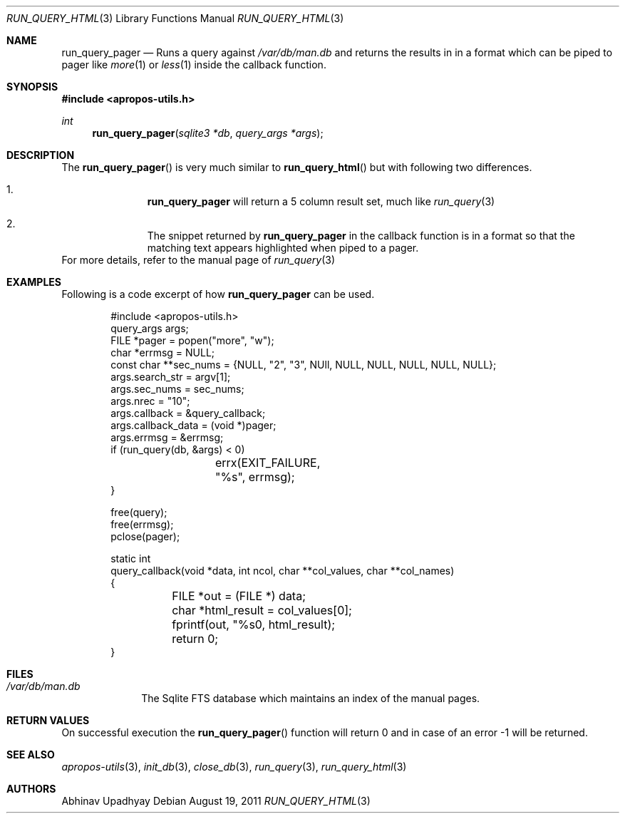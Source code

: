 .\"
.\" Copyright (c) 2011 Abhinav Upadhyay <er.abhinav.upadhyay@gmail.com>
.\" All rights reserved.
.\" 
.\" This code was developed as part of Google's Summer of Code 2011 program.
.\" Thanks to Google for sponsoring.
.\"
.\" Redistribution and use in source and binary forms, with or without
.\" modification, are permitted provided that the following conditions
.\" are met:
.\"
.\" 1. Redistributions of source code must retain the above copyright
.\"    notice, this list of conditions and the following disclaimer.
.\" 2. Redistributions in binary form must reproduce the above copyright
.\"    notice, this list of conditions and the following disclaimer in
.\"    the documentation and/or other materials provided with the
.\"    distribution.
.\"
.\" THIS SOFTWARE IS PROVIDED BY THE COPYRIGHT HOLDERS AND CONTRIBUTORS
.\" ``AS IS'' AND ANY EXPRESS OR IMPLIED WARRANTIES, INCLUDING, BUT NOT
.\" LIMITED TO, THE IMPLIED WARRANTIES OF MERCHANTABILITY AND FITNESS
.\" FOR A PARTICULAR PURPOSE ARE DISCLAIMED.  IN NO EVENT SHALL THE
.\" COPYRIGHT HOLDERS OR CONTRIBUTORS BE LIABLE FOR ANY DIRECT, INDIRECT,
.\" INCIDENTAL, SPECIAL, EXEMPLARY OR CONSEQUENTIAL DAMAGES (INCLUDING,
.\" BUT NOT LIMITED TO, PROCUREMENT OF SUBSTITUTE GOODS OR SERVICES;
.\" LOSS OF USE, DATA, OR PROFITS; OR BUSINESS INTERRUPTION) HOWEVER CAUSED
.\" AND ON ANY THEORY OF LIABILITY, WHETHER IN CONTRACT, STRICT LIABILITY,
.\" OR TORT (INCLUDING NEGLIGENCE OR OTHERWISE) ARISING IN ANY WAY OUT
.\" OF THE USE OF THIS SOFTWARE, EVEN IF ADVISED OF THE POSSIBILITY OF
.\" SUCH DAMAGE.
.\"
.Dd August 19, 2011
.Dt RUN_QUERY_HTML 3
.Os
.Sh NAME
.Nm run_query_pager
.Nd Runs a query against
.Pa /var/db/man.db
and returns the results in in a format which can be 
piped to pager like
.Xr more 1
or
.Xr less 1
inside the callback function.
.Sh SYNOPSIS
.In apropos-utils.h
.Ft int
.Fn run_query_pager "sqlite3 *db" "query_args *args"
.Sh DESCRIPTION
The
.Fn run_query_pager
is very much similar to
.Fn run_query_html
but with following two differences.
.Bl -enum -offset indent
.It Li
.Nm
will return a 5 column result set, much like
.Xr run_query 3
.It Li
The snippet returned by 
.Nm
in the callback function is in a format so that the matching text appears 
highlighted when piped to a pager.
.El
For more details, refer to the manual page of
.Xr run_query 3
.Sh EXAMPLES
Following is a code excerpt of how
.Nm
can be used.
.Bd -literal -offset indent
#include <apropos-utils.h>
query_args args;
FILE *pager = popen("more", "w");
char *errmsg = NULL;
const char **sec_nums = {NULL, "2", "3", NUll, NULL, NULL, NULL, NULL, NULL};
args.search_str = argv[1];
args.sec_nums = sec_nums;
args.nrec = "10";
args.callback = &query_callback;
args.callback_data = (void *)pager;
args.errmsg = &errmsg;
if (run_query(db, &args) < 0)
		errx(EXIT_FAILURE, "%s", errmsg);
}

free(query);
free(errmsg);
pclose(pager);

static int
query_callback(void *data, int ncol, char **col_values, char **col_names)
{
	FILE *out = (FILE *) data;
	char *html_result = col_values[0];
	fprintf(out, "%s\n", html_result);
	return 0;
}
.Ed
.Sh FILES
.Bl -hang -width -compact
.It Pa /var/db/man.db
The Sqlite FTS database which maintains an index of the manual pages.
.Sh RETURN VALUES
On successful execution the
.Fn run_query_pager
function will return 0 and in case of an error -1 will be returned.
.Sh SEE ALSO
.Xr apropos-utils 3 ,
.Xr init_db 3 ,
.Xr close_db 3 ,
.Xr run_query 3 ,
.Xr run_query_html 3
.Sh AUTHORS
.An Abhinav Upadhyay
